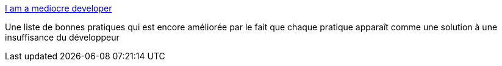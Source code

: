 :jbake-type: post
:jbake-status: published
:jbake-title: I am a mediocre developer
:jbake-tags: programming,méthode,_mois_mars,_année_2018
:jbake-date: 2018-03-26
:jbake-depth: ../
:jbake-uri: shaarli/1522047005000.adoc
:jbake-source: https://nicolas-delsaux.hd.free.fr/Shaarli?searchterm=https%3A%2F%2Fdev.to%2Fsobolevn%2Fi-am-a-mediocre-developer--30hn&searchtags=programming+m%C3%A9thode+_mois_mars+_ann%C3%A9e_2018
:jbake-style: shaarli

https://dev.to/sobolevn/i-am-a-mediocre-developer--30hn[I am a mediocre developer]

Une liste de bonnes pratiques qui est encore améliorée par le fait que chaque pratique apparaît comme une solution à une insuffisance du développeur
